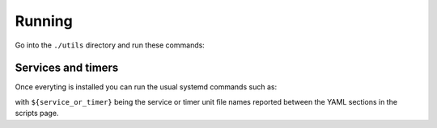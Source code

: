 Running
=======

Go into the ``./utils`` directory and run these commands:

.. code-block:: bash
    :linenos:

    # 1. generate the ``metadata.yaml`` file
    ./prepare_environment.py prepare_environment.conf --generate-yaml > metadata.yaml

    # 2. generate a shell script, called  ``prepare_environment.sh``
    # , based on the content of the ``metadata.yaml`` file.
    ./prepare_environment.py prepare_environment.conf > prepare_environment.sh

    # 3. run the ``prepare_environment.sh`` script as root.
    chmod +x ./prepare_environment.sh
    ./prepare_environment.sh


Services and timers
-------------------

Once everyting is installed you can run the usual systemd commands such as:


.. code-block:: bash
    :linenos:


    systemctl list-timers
    systemctl status ${service_or_timer}
    systemctl start ${service_or_timer}
    systemctl stop ${service_or_timer}
    systemctl enable ${service_or_timer}
    systemctl disable ${service_or_timer}
    systemctl daemon-reload


with ``${service_or_timer}`` being the service or timer unit file names reported
between the YAML sections in the scripts page.
